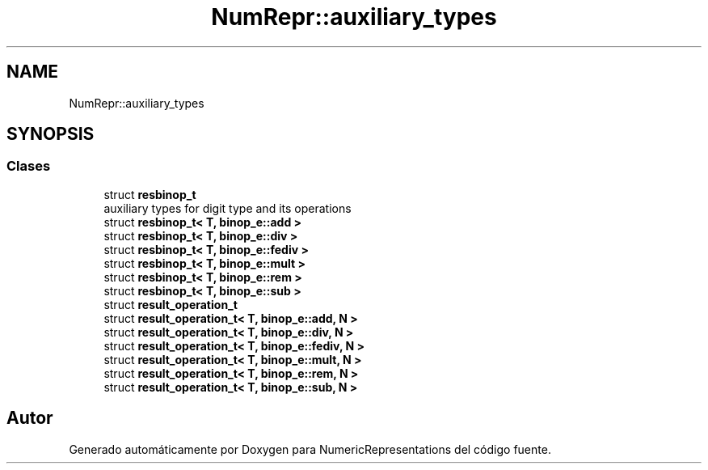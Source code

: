 .TH "NumRepr::auxiliary_types" 3 "Martes, 29 de Noviembre de 2022" "Version 0.8" "NumericRepresentations" \" -*- nroff -*-
.ad l
.nh
.SH NAME
NumRepr::auxiliary_types
.SH SYNOPSIS
.br
.PP
.SS "Clases"

.in +1c
.ti -1c
.RI "struct \fBresbinop_t\fP"
.br
.RI "auxiliary types for digit type and its operations "
.ti -1c
.RI "struct \fBresbinop_t< T, binop_e::add >\fP"
.br
.ti -1c
.RI "struct \fBresbinop_t< T, binop_e::div >\fP"
.br
.ti -1c
.RI "struct \fBresbinop_t< T, binop_e::fediv >\fP"
.br
.ti -1c
.RI "struct \fBresbinop_t< T, binop_e::mult >\fP"
.br
.ti -1c
.RI "struct \fBresbinop_t< T, binop_e::rem >\fP"
.br
.ti -1c
.RI "struct \fBresbinop_t< T, binop_e::sub >\fP"
.br
.ti -1c
.RI "struct \fBresult_operation_t\fP"
.br
.ti -1c
.RI "struct \fBresult_operation_t< T, binop_e::add, N >\fP"
.br
.ti -1c
.RI "struct \fBresult_operation_t< T, binop_e::div, N >\fP"
.br
.ti -1c
.RI "struct \fBresult_operation_t< T, binop_e::fediv, N >\fP"
.br
.ti -1c
.RI "struct \fBresult_operation_t< T, binop_e::mult, N >\fP"
.br
.ti -1c
.RI "struct \fBresult_operation_t< T, binop_e::rem, N >\fP"
.br
.ti -1c
.RI "struct \fBresult_operation_t< T, binop_e::sub, N >\fP"
.br
.in -1c
.SH "Autor"
.PP 
Generado automáticamente por Doxygen para NumericRepresentations del código fuente\&.
